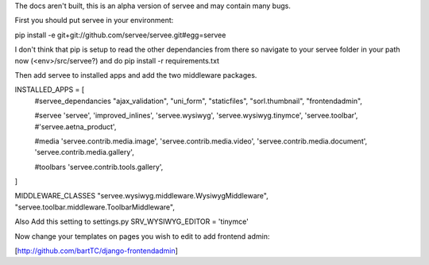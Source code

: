 The docs aren't built, this is an alpha version of servee and may contain many bugs.

First you should put servee in your environment:

pip install -e git+git://github.com/servee/servee.git#egg=servee

I don't think that pip is setup to read the other dependancies from there so navigate to your servee folder in your path now (<env>/src/servee?) and do pip install -r requirements.txt

Then add servee to installed apps and add the two middleware packages.

INSTALLED_APPS = [
    #servee_dependancies
    "ajax_validation",
    "uni_form",
    "staticfiles",
    "sorl.thumbnail",
    "frontendadmin",
    
    #servee
    'servee',
    'improved_inlines',
    'servee.wysiwyg',
    'servee.wysiwyg.tinymce',
    'servee.toolbar',
    #'servee.aetna_product',

    #media
    'servee.contrib.media.image',
    'servee.contrib.media.video',
    'servee.contrib.media.document',
    'servee.contrib.media.gallery',

    #toolbars
    'servee.contrib.tools.gallery',    
]

MIDDLEWARE_CLASSES
"servee.wysiwyg.middleware.WysiwygMiddleware",
"servee.toolbar.middleware.ToolbarMiddleware",

Also Add this setting to settings.py
SRV_WYSIWYG_EDITOR = 'tinymce'


Now change your templates on pages you wish to edit to add frontend admin:

[http://github.com/bartTC/django-frontendadmin]
